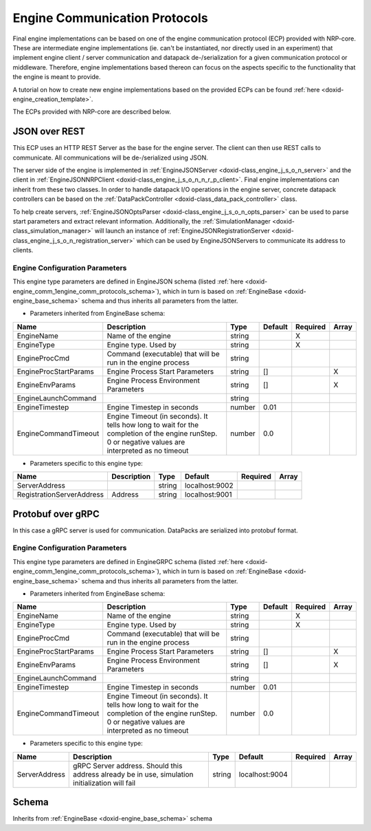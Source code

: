 .. index:: pair: page; Engine Communication Protocols
.. _doxid-engine_comm:

Engine Communication Protocols
==============================

Final engine implementations can be based on one of the engine communication protocol (ECP) provided with NRP-core. These are intermediate engine implementations (ie. can't be instantiated, nor directly used in an experiment) that implement engine client / server communication and datapack de-/serialization for a given communication protocol or middleware. Therefore, engine implementations based thereon can focus on the aspects specific to the functionality that the engine is meant to provide.

A tutorial on how to create new engine implementations based on the provided ECPs can be found :ref:`here <doxid-engine_creation_template>`.

The ECPs provided with NRP-core are described below.



.. _doxid-engine_comm_1engine_json:

JSON over REST
~~~~~~~~~~~~~~

This ECP uses an HTTP REST Server as the base for the engine server. The client can then use REST calls to communicate. All communications will be de-/serialized using JSON.

The server side of the engine is implemented in :ref:`EngineJSONServer <doxid-class_engine_j_s_o_n_server>` and the client in :ref:`EngineJSONNRPClient <doxid-class_engine_j_s_o_n_n_r_p_client>`. Final engine implementations can inherit from these two classes. In order to handle datapack I/O operations in the engine server, concrete datapack controllers can be based on the :ref:`DataPackController <doxid-class_data_pack_controller>` class.

To help create servers, :ref:`EngineJSONOptsParser <doxid-class_engine_j_s_o_n_opts_parser>` can be used to parse start parameters and extract relevant information. Additionally, the :ref:`SimulationManager <doxid-class_simulation_manager>` will launch an instance of :ref:`EngineJSONRegistrationServer <doxid-class_engine_j_s_o_n_registration_server>` which can be used by EngineJSONServers to communicate its address to clients.



.. _doxid-engine_comm_1engine_json_config_section:

Engine Configuration Parameters
-------------------------------

This engine type parameters are defined in EngineJSON schema (listed :ref:`here <doxid-engine_comm_1engine_comm_protocols_schema>`), which in turn is based on :ref:`EngineBase <doxid-engine_base_schema>` schema and thus inherits all parameters from the latter.

* Parameters inherited from EngineBase schema:

=====================  ===================================================================================================================================================  ======  =======  ========  =====  
Name                   Description                                                                                                                                          Type    Default  Required  Array  
=====================  ===================================================================================================================================================  ======  =======  ========  =====  
EngineName             Name of the engine                                                                                                                                   string           X                
EngineType             Engine type. Used by                                                                                                                                 string           X                
EngineProcCmd          Command (executable) that will be run in the engine process                                                                                          string                            
EngineProcStartParams  Engine Process Start Parameters                                                                                                                      string  []                 X      
EngineEnvParams        Engine Process Environment Parameters                                                                                                                string  []                 X      
EngineLaunchCommand                                                                                                                                                         string                            
EngineTimestep         Engine Timestep in seconds                                                                                                                           number  0.01                      
EngineCommandTimeout   Engine Timeout (in seconds). It tells how long to wait for the completion of the engine runStep. 0 or negative values are interpreted as no timeout  number  0.0                       
=====================  ===================================================================================================================================================  ======  =======  ========  =====

* Parameters specific to this engine type:

=========================  ===========  ======  ==============  ========  =====  
Name                       Description  Type    Default         Required  Array  
=========================  ===========  ======  ==============  ========  =====  
ServerAddress                           string  localhost:9002                   
RegistrationServerAddress  Address      string  localhost:9001                   
=========================  ===========  ======  ==============  ========  =====







.. _doxid-engine_comm_1engine_grpc:

Protobuf over gRPC
~~~~~~~~~~~~~~~~~~

In this case a gRPC server is used for communication. DataPacks are serialized into protobuf format.



.. _doxid-engine_comm_1engine_grpc_config_section:

Engine Configuration Parameters
-------------------------------

This engine type parameters are defined in EngineGRPC schema (listed :ref:`here <doxid-engine_comm_1engine_comm_protocols_schema>`), which in turn is based on :ref:`EngineBase <doxid-engine_base_schema>` schema and thus inherits all parameters from the latter.

* Parameters inherited from EngineBase schema:

=====================  ===================================================================================================================================================  ======  =======  ========  =====  
Name                   Description                                                                                                                                          Type    Default  Required  Array  
=====================  ===================================================================================================================================================  ======  =======  ========  =====  
EngineName             Name of the engine                                                                                                                                   string           X                
EngineType             Engine type. Used by                                                                                                                                 string           X                
EngineProcCmd          Command (executable) that will be run in the engine process                                                                                          string                            
EngineProcStartParams  Engine Process Start Parameters                                                                                                                      string  []                 X      
EngineEnvParams        Engine Process Environment Parameters                                                                                                                string  []                 X      
EngineLaunchCommand                                                                                                                                                         string                            
EngineTimestep         Engine Timestep in seconds                                                                                                                           number  0.01                      
EngineCommandTimeout   Engine Timeout (in seconds). It tells how long to wait for the completion of the engine runStep. 0 or negative values are interpreted as no timeout  number  0.0                       
=====================  ===================================================================================================================================================  ======  =======  ========  =====

* Parameters specific to this engine type:

=============  ===============================================================================================  ======  ==============  ========  =====  
Name           Description                                                                                      Type    Default         Required  Array  
=============  ===============================================================================================  ======  ==============  ========  =====  
ServerAddress  gRPC Server address. Should this address already be in use, simulation initialization will fail  string  localhost:9004                   
=============  ===============================================================================================  ======  ==============  ========  =====







.. _doxid-engine_comm_1engine_comm_protocols_schema:

Schema
~~~~~~

Inherits from :ref:`EngineBase <doxid-engine_base_schema>` schema

.. ref-code-block:: cpp

	{"engine_json" : {
	    "$schema": "http://json-schema.org/draft-07/schema#",
	    "title": "Engine Json",
	    "description": "Base Json Engine configuration schema",
	    "$id": "#EngineJSON",
	    "allOf": [
	      { "$ref": "https://neurorobotics.net/engines/engine_base.json#EngineBase" },
	      {
	        "properties" : {
	          "ServerAddress": {
	            "type": "string",
	            "default": "localhost:9002",
	            "description": "Address from which the engine server sends/receives data"
	          },
	          "RegistrationServerAddress": {
	            "type": "string",
	            "default": "localhost:9001",
	            "description": "Address to which servers should register to"
	          }
	        }
	      }
	    ]
	  },
	  "engine_grpc" : {
	    "$schema": "http://json-schema.org/draft-07/schema#",
	    "title": "Engine Grpc",
	    "description": "Base Grpc Engine configuration schema",
	    "$id": "#EngineGRPC",
	    "allOf": [
	      { "$ref": "https://neurorobotics.net/engines/engine_base.json#EngineBase" },
	      {
	        "properties" : {
	          "ServerAddress": {
	            "type": "string",
	            "default": "localhost:9004",
	            "description": "Address from which the engine server sends/receives data"
	          }
	        }
	      }
	    ]
	  }
	}

